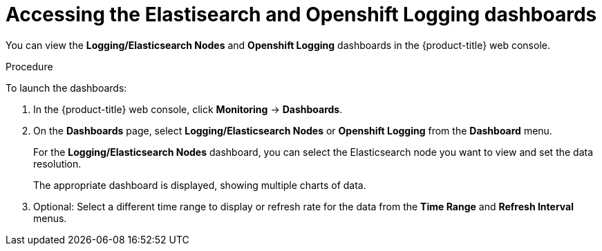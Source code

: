 //
// * logging/cluster-logging-dashboards.adoc

[id="cluster-logging-dashboards-access_{context}"]
= Accessing the Elastisearch and Openshift Logging dashboards


You can view the *Logging/Elasticsearch Nodes* and *Openshift Logging* dashboards in the {product-title} web console.

.Procedure

To launch the dashboards:

. In the {product-title} web console, click *Monitoring* -> *Dashboards*.

. On the *Dashboards* page, select *Logging/Elasticsearch Nodes* or *Openshift Logging* from the *Dashboard* menu.
+
For the *Logging/Elasticsearch Nodes* dashboard, you can select the Elasticsearch node you want to view and set the data resolution.
+
The appropriate dashboard is displayed, showing multiple charts of data.

. Optional: Select a different time range to display or refresh rate for the data from the *Time Range* and *Refresh Interval* menus.

